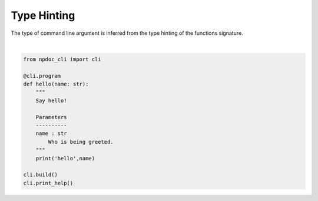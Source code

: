 
.. DO NOT EDIT.
.. THIS FILE WAS AUTOMATICALLY GENERATED BY SPHINX-GALLERY.
.. TO MAKE CHANGES, EDIT THE SOURCE PYTHON FILE:
.. "auto_examples\plot_b_typing.py"
.. LINE NUMBERS ARE GIVEN BELOW.

.. only:: html

    .. note::
        :class: sphx-glr-download-link-note

        :ref:`Go to the end <sphx_glr_download_auto_examples_plot_b_typing.py>`
        to download the full example code.

.. rst-class:: sphx-glr-example-title

.. _sphx_glr_auto_examples_plot_b_typing.py:


Type Hinting
============

The type of command line argument is inferred from the type hinting
of the functions signature.

.. GENERATED FROM PYTHON SOURCE LINES 8-29




.. rst-class:: sphx-glr-script-out

 .. code-block:: none

    usage: hello [-h] name

    Say hello!

    positional arguments:
      name        Who is being greeted.

    options:
      -h, --help  show this help message and exit






|

.. code-block:: Python


    from npdoc_cli import cli

    @cli.program
    def hello(name: str):
        """
        Say hello!

        Parameters
        ----------
        name : str
            Who is being greeted.
        """
        print('hello',name)

    cli.build()
    cli.print_help()






.. rst-class:: sphx-glr-timing

   **Total running time of the script:** (0 minutes 0.006 seconds)


.. _sphx_glr_download_auto_examples_plot_b_typing.py:

.. only:: html

  .. container:: sphx-glr-footer sphx-glr-footer-example

    .. container:: sphx-glr-download sphx-glr-download-jupyter

      :download:`Download Jupyter notebook: plot_b_typing.ipynb <plot_b_typing.ipynb>`

    .. container:: sphx-glr-download sphx-glr-download-python

      :download:`Download Python source code: plot_b_typing.py <plot_b_typing.py>`

    .. container:: sphx-glr-download sphx-glr-download-zip

      :download:`Download zipped: plot_b_typing.zip <plot_b_typing.zip>`


.. only:: html

 .. rst-class:: sphx-glr-signature

    `Gallery generated by Sphinx-Gallery <https://sphinx-gallery.github.io>`_
